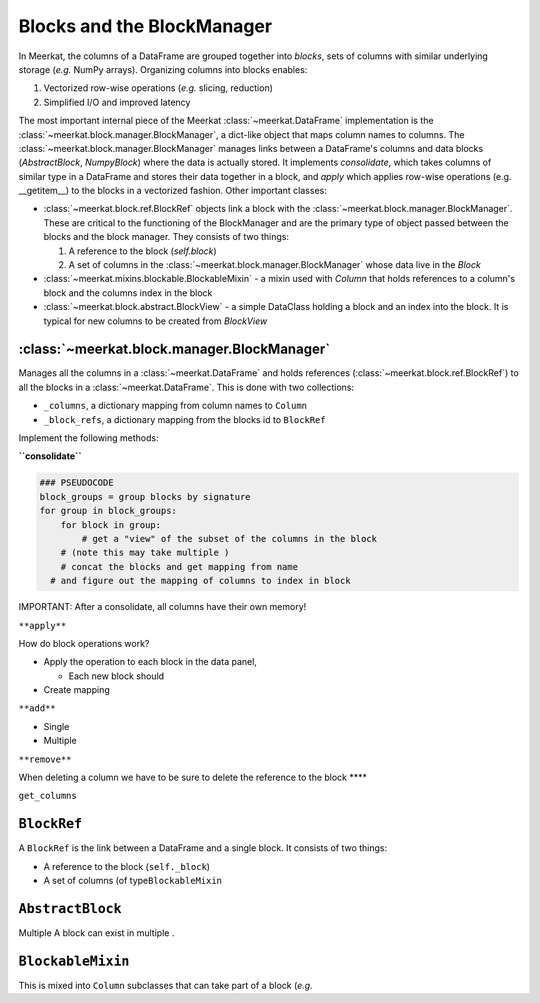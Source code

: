 
Blocks and the BlockManager
============================
In Meerkat, the columns of a DataFrame are grouped together into *blocks*, sets of columns with similar underlying storage (*e.g.* NumPy arrays). Organizing columns into blocks enables:

1. Vectorized row-wise operations (*e.g.* slicing, reduction)
2. Simplified I/O and improved latency

The most important internal piece of the Meerkat :class:`~meerkat.DataFrame` implementation is the :class:`~meerkat.block.manager.BlockManager`, a dict-like object that maps column names to columns. The  :class:`~meerkat.block.manager.BlockManager` manages links between a DataFrame's columns and data blocks (`AbstractBlock`, `NumpyBlock`) where the data is actually stored. It implements `consolidate`, which takes columns of similar type in a DataFrame and stores their data together in a block, and `apply` which applies row-wise operations (e.g. __getitem__) to the blocks in a vectorized fashion. Other important classes:  

- :class:`~meerkat.block.ref.BlockRef` objects link a block with the  :class:`~meerkat.block.manager.BlockManager`. These are critical to the functioning of the BlockManager and are the primary type of object passed between the blocks and the block manager. They consists of two things:

  1. A reference to the block (`self.block`)
  2. A set of columns in the :class:`~meerkat.block.manager.BlockManager` whose data live in the `Block`
- :class:`~meerkat.mixins.blockable.BlockableMixin` - a mixin used with `Column` that holds references to a column's block and the columns index in the block
- :class:`~meerkat.block.abstract.BlockView` - a simple DataClass holding a block and an index into the block. It is typical for new columns to be created from `BlockView`


:class:`~meerkat.block.manager.BlockManager`
~~~~~~~~~~~~~~~~~~~~~~~~~~~~~~~~~~~~~~~~~~~~~~~~

Manages all the columns in a :class:`~meerkat.DataFrame` and holds references
(:class:`~meerkat.block.ref.BlockRef`) to all the blocks in a :class:`~meerkat.DataFrame`. This is done with
two collections:

-  ``_columns``, a dictionary mapping from column names to
   ``Column``
-  ``_block_refs``, a dictionary mapping from the blocks id to
   ``BlockRef``

Implement the following methods:

**``consolidate``**

.. code:: python

   ### PSEUDOCODE
   block_groups = group blocks by signature
   for group in block_groups:
       for block in group:
           # get a "view" of the subset of the columns in the block 
       # (note this may take multiple )
       # concat the blocks and get mapping from name
     # and figure out the mapping of columns to index in block 
       

IMPORTANT: After a consolidate, all columns have their own memory!

``**apply**``

How do block operations work?

-  Apply the operation to each block in the data panel,

   -  Each new block should

-  Create mapping

``**add**``

-  Single
-  Multiple

``**remove**``

When deleting a column we have to be sure to delete the reference to the
block \***\*

``get_columns``

``BlockRef``
~~~~~~~~~~~~

A ``BlockRef`` is the link between a DataFrame and a single block. It
consists of two things:

-  A reference to the block (``self._block``)
-  A set of columns (of type\ ``BlockableMixin``

``AbstractBlock``
~~~~~~~~~~~~~~~~~
Multiple A block can exist in multiple . 

``BlockableMixin``
~~~~~~~~~~~~~~~~~~

This is mixed into ``Column`` subclasses that can take part of a
block (*e.g.*
